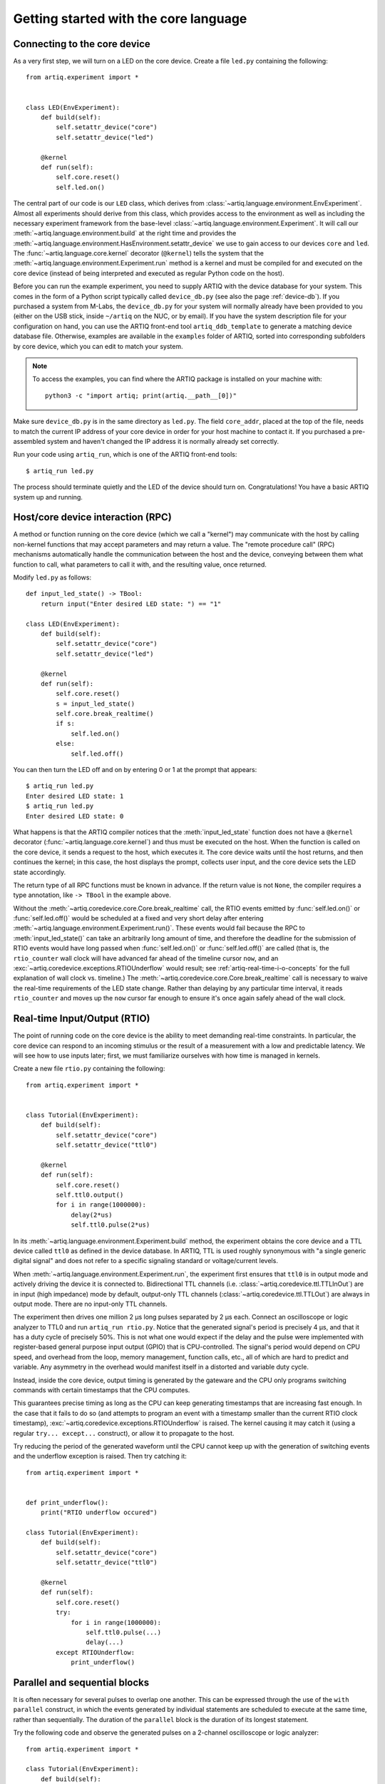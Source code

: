 Getting started with the core language
======================================

.. _connecting-to-the-core-device:

Connecting to the core device
-----------------------------

As a very first step, we will turn on a LED on the core device. Create a file ``led.py`` containing the following: ::

    from artiq.experiment import *


    class LED(EnvExperiment):
        def build(self):
            self.setattr_device("core")
            self.setattr_device("led")

        @kernel
        def run(self):
            self.core.reset()
            self.led.on()

The central part of our code is our ``LED`` class, which derives from :class:`~artiq.language.environment.EnvExperiment`. Almost all experiments should derive from this class, which provides access to the environment as well as including the necessary experiment framework from the base-level :class:`~artiq.language.environment.Experiment`. It will call our :meth:`~artiq.language.environment.build` at the right time and provides the :meth:`~artiq.language.environment.HasEnvironment.setattr_device` we use to gain access to our devices ``core`` and ``led``. The :func:`~artiq.language.core.kernel` decorator (``@kernel``) tells the system that the :meth:`~artiq.language.environment.Experiment.run` method is a kernel and must be compiled for and executed on the core device (instead of being interpreted and executed as regular Python code on the host).

Before you can run the example experiment, you need to supply ARTIQ with the device database for your system. This comes in the form of a Python script typically called ``device_db.py`` (see also the page :ref:`device-db`). If you purchased a system from M-Labs, the ``device_db.py`` for your system will normally already have been provided to you (either on the USB stick, inside ``~/artiq`` on the NUC, or by email). If you have the system description file for your configuration on hand, you can use the ARTIQ front-end tool ``artiq_ddb_template`` to generate a matching device database file. Otherwise, examples are available in the ``examples`` folder of ARTIQ, sorted into corresponding subfolders by core device, which you can edit to match your system.

.. note::
    To access the examples, you can find where the ARTIQ package is installed on your machine with: ::

        python3 -c "import artiq; print(artiq.__path__[0])"

Make sure ``device_db.py`` is in the same directory as ``led.py``. The field ``core_addr``, placed at the top of the file, needs to match the current IP address of your core device in order for your host machine to contact it. If you purchased a pre-assembled system and haven't changed the IP address it is normally already set correctly.

Run your code using ``artiq_run``, which is one of the ARTIQ front-end tools: ::

    $ artiq_run led.py

The process should terminate quietly and the LED of the device should turn on. Congratulations! You have a basic ARTIQ system up and running.

Host/core device interaction (RPC)
----------------------------------

A method or function running on the core device (which we call a "kernel") may communicate with the host by calling non-kernel functions that may accept parameters and may return a value. The "remote procedure call" (RPC) mechanisms automatically handle the communication between the host and the device, conveying between them what function to call, what parameters to call it with, and the resulting value, once returned. 

Modify ``led.py`` as follows: ::

    def input_led_state() -> TBool:
        return input("Enter desired LED state: ") == "1"

    class LED(EnvExperiment):
        def build(self):
            self.setattr_device("core")
            self.setattr_device("led")

        @kernel
        def run(self):
            self.core.reset()
            s = input_led_state()
            self.core.break_realtime()
            if s:
                self.led.on()
            else:
                self.led.off()


You can then turn the LED off and on by entering 0 or 1 at the prompt that appears: ::

    $ artiq_run led.py
    Enter desired LED state: 1
    $ artiq_run led.py
    Enter desired LED state: 0

What happens is that the ARTIQ compiler notices that the :meth:`input_led_state` function does not have a ``@kernel`` decorator (:func:`~artiq.language.core.kernel`) and thus must be executed on the host. When the function is called on the core device, it sends a request to the host, which executes it. The core device waits until the host returns, and then continues the kernel; in this case, the host displays the prompt, collects user input, and the core device sets the LED state accordingly. 

The return type of all RPC functions must be known in advance. If the return value is not ``None``, the compiler requires a type annotation, like ``-> TBool`` in the example above.  

Without the :meth:`~artiq.coredevice.core.Core.break_realtime` call, the RTIO events emitted by :func:`self.led.on()` or :func:`self.led.off()` would be scheduled at a fixed and very short delay after entering :meth:`~artiq.language.environment.Experiment.run()`. These events would fail because the RPC to :meth:`input_led_state()` can take an arbitrarily long amount of time, and therefore the deadline for the submission of RTIO events would have long passed when :func:`self.led.on()` or :func:`self.led.off()` are called (that is, the ``rtio_counter`` wall clock will have advanced far ahead of the timeline cursor ``now``, and an :exc:`~artiq.coredevice.exceptions.RTIOUnderflow` would result; see :ref:`artiq-real-time-i-o-concepts` for the full explanation of wall clock vs. timeline.) The :meth:`~artiq.coredevice.core.Core.break_realtime` call is necessary to waive the real-time requirements of the LED state change. Rather than delaying by any particular time interval, it reads ``rtio_counter`` and moves up the ``now`` cursor far enough to ensure it's once again safely ahead of the wall clock. 

Real-time Input/Output (RTIO)
-----------------------------

The point of running code on the core device is the ability to meet demanding real-time constraints. In particular, the core device can respond to an incoming stimulus or the result of a measurement with a low and predictable latency. We will see how to use inputs later; first, we must familiarize ourselves with how time is managed in kernels.

Create a new file ``rtio.py`` containing the following: ::

    from artiq.experiment import *


    class Tutorial(EnvExperiment):
        def build(self):
            self.setattr_device("core")
            self.setattr_device("ttl0")

        @kernel
        def run(self):
            self.core.reset()
            self.ttl0.output()
            for i in range(1000000):
                delay(2*us)
                self.ttl0.pulse(2*us)

In its :meth:`~artiq.language.environment.Experiment.build` method, the experiment obtains the core device and a TTL device called ``ttl0`` as defined in the device database.
In ARTIQ, TTL is used roughly synonymous with "a single generic digital signal" and does not refer to a specific signaling standard or voltage/current levels.

When :meth:`~artiq.language.environment.Experiment.run`, the experiment first ensures that ``ttl0`` is in output mode and actively driving the device it is connected to.
Bidirectional TTL channels (i.e. :class:`~artiq.coredevice.ttl.TTLInOut`) are in input (high impedance) mode by default, output-only TTL channels (:class:`~artiq.coredevice.ttl.TTLOut`) are always in output mode.
There are no input-only TTL channels.

The experiment then drives one million 2 µs long pulses separated by 2 µs each.
Connect an oscilloscope or logic analyzer to TTL0 and run ``artiq_run rtio.py``.
Notice that the generated signal's period is precisely 4 µs, and that it has a duty cycle of precisely 50%.
This is not what one would expect if the delay and the pulse were implemented with register-based general purpose input output (GPIO) that is CPU-controlled.
The signal's period would depend on CPU speed, and overhead from the loop, memory management, function calls, etc., all of which are hard to predict and variable.
Any asymmetry in the overhead would manifest itself in a distorted and variable duty cycle.

Instead, inside the core device, output timing is generated by the gateware and the CPU only programs switching commands with certain timestamps that the CPU computes.

This guarantees precise timing as long as the CPU can keep generating timestamps that are increasing fast enough. In the case that it fails to do so (and attempts to program an event with a timestamp smaller than the current RTIO clock timestamp), :exc:`~artiq.coredevice.exceptions.RTIOUnderflow` is raised. The kernel causing it may catch it (using a regular ``try... except...`` construct), or allow it to propagate to the host.

Try reducing the period of the generated waveform until the CPU cannot keep up with the generation of switching events and the underflow exception is raised. Then try catching it: ::

    from artiq.experiment import *


    def print_underflow():
        print("RTIO underflow occured")

    class Tutorial(EnvExperiment):
        def build(self):
            self.setattr_device("core")
            self.setattr_device("ttl0")

        @kernel
        def run(self):
            self.core.reset()
            try:
                for i in range(1000000):
                    self.ttl0.pulse(...)
                    delay(...)
            except RTIOUnderflow:
                print_underflow()


Parallel and sequential blocks
------------------------------

It is often necessary for several pulses to overlap one another. This can be expressed through the use of the ``with parallel`` construct, in which the events generated by individual statements are scheduled to execute at the same time, rather than sequentially. The duration of the ``parallel`` block is the duration of its longest statement. 

Try the following code and observe the generated pulses on a 2-channel oscilloscope or logic analyzer: ::

    from artiq.experiment import *

    class Tutorial(EnvExperiment):
        def build(self):
            self.setattr_device("core")
            self.setattr_device("ttl0")
            self.setattr_device("ttl1")

        @kernel
        def run(self):
            self.core.reset()
            for i in range(1000000):
                with parallel:
                    self.ttl0.pulse(2*us)
                    self.ttl1.pulse(4*us)
                delay(4*us)

ARTIQ can implement ``with parallel`` blocks without having to resort to any of the typical parallel processing approaches.
It simply remembers its position on the timeline (``now``) when entering the ``parallel`` block and resets to that position after each individual statement. 
At the end of the block, the cursor is advanced to the furthest position it reached during the block. 
In other words, the statements in a ``parallel`` block are actually executed sequentially. 
Only the RTIO events generated by the statements are *scheduled* in parallel. 

Remember that while ``now`` resets at the beginning of each statement in a ``parallel`` block, the wall clock advances regardless. If a particular statement takes a long time to execute (which is different from -- and unrelated to! -- the events *scheduled* by the statement taking a long time), the wall clock may advance past the reset value, putting any subsequent statements inside the block into a situation of negative slack (i.e., resulting in :exc:`~artiq.coredevice.exceptions.RTIOUnderflow` ). Sometimes underflows may be avoided simply by reordering statements within the parallel block. This especially applies to input methods, which generally necessarily block CPU progress until the wall clock has caught up to or overtaken the cursor. 

Within a parallel block, some statements can be scheduled sequentially again using a ``with sequential`` block. Observe the pulses generated by this code: ::

    for i in range(1000000):
        with parallel:
            with sequential:
                self.ttl0.pulse(2*us)
                delay(1*us)
                self.ttl0.pulse(1*us)
            self.ttl1.pulse(4*us)
        delay(4*us)

.. warning::
    ``with parallel`` specifically 'parallelizes' the *top-level* statements inside a block. Consider as an example: ::

            for i in range(1000000):
                with parallel:
                    self.ttl0.pulse(2*us)       # 1  
                    if True:                    # 2 
                        self.ttl1.pulse(2*us)   # 3
                        self.ttl2.pulse(2*us)   # 4
                delay(4*us)

    This code will not schedule the three pulses to ``ttl0``, ``ttl1``, and ``ttl2`` in parallel. Rather, the pulse to ``ttl1`` is 'parallelized' *with the if statement*. The timeline cursor resets once, at the beginning of statement #2; it will not repeat the reset at the deeper indentation level for #3 or #4. 
    
    In practice, the pulses to ``ttl0`` and ``ttl1`` will execute simultaneously, and the pulse to ``ttl2`` will execute after the pulse to ``ttl1``, bringing the total duration of the ``parallel`` block to 4 us. Internally, statements #3 and #4, contained within the top-level if statement, are considered an atomic sequence and executed within an implicit ``with sequential``. To execute #3 and #4 in parallel, it is necessary to place them inside a second, nested ``parallel`` block within the if statement.   

Particular care needs to be taken when working with ``parallel`` blocks which generate large numbers of RTIO events, as it is possible to create sequence errors. A sequence error is caused when the scalable event dispatcher (SED) cannot queue an RTIO event due to its timestamp being the same as or earlier than another event in its queue. By default, the SED has 8 lanes, which suffice in most cases to avoid sequence errors; however, if many (>8) events are queued with interlaced timestamps the problem can still surface. See :ref:`sequence-errors`. 

Note that for performance reasons sequence errors do not halt execution of the kernel. Instead, they are reported in the core log. If the ``aqctl_corelog`` process has been started with ``artiq_ctlmgr``, then these errors will be posted to the master log. If an experiment is executed through ``artiq_run``, the errors will only be visible in the core log. 

Sequence errors can usually be overcome by reordering the generation of the events (again, different from and unrelated to reordering the events themselves). Alternatively, the number of SED lanes can be increased in the gateware.

.. _rtio-analyzer-example:

RTIO analyzer
-------------

The core device records the real-time I/O waveforms into a circular buffer. It is possible to dump any Python object so that it appears alongside the waveforms using the ``rtio_log`` function, which accepts a channel name (i.e. a log target) as the first argument: ::

    from artiq.experiment import *


    class Tutorial(EnvExperiment):
        def build(self):
            self.setattr_device("core")
            self.setattr_device("ttl0")

        @kernel
        def run(self):
            self.core.reset()
            for i in range(100):
                self.ttl0.pulse(...)
                rtio_log("ttl0", "i", i)
                delay(...)

When using ``artiq_run``, the recorded data can be extracted using ``artiq_coreanalyzer``(see :ref:`core-device-rtio-analyzer-tool`). To export it to VCD, which can be viewed using third-party tools such as GtkWave, use the command ``artiq_coreanalyzer -w rtio.vcd``. Recorded data can also be viewed directly with the ARTIQ dashboard, which will be presented later in :doc:`getting_started_mgmt`.   

.. _getting-started-dma: 

Direct Memory Access (DMA)
--------------------------

DMA allows for storing fixed sequences of RTIO events in system memory and having the DMA core in the FPGA play them back at high speed. Provided that the specifications of a desired event sequence are known far enough in advance, and no other RTIO issues (collisions, sequence errors) are provoked, even extremely fast and detailed event sequences are always possible to generate and execute. However, if they are time-consuming for the CPU to generate, they may require very large amounts of positive slack in order to allow the CPU enough time to complete the generation before the wall clock 'catches up' (that is, without running into RTIO underflows). A better option is to record these sequences to the DMA core. Once recorded, events sequences are fixed and cannot be modified, but can be safely replayed at any position in the timeline, potentially repeatedly. 

Try this: ::

    from artiq.experiment import *


    class DMAPulses(EnvExperiment):
        def build(self):
            self.setattr_device("core")
            self.setattr_device("core_dma")
            self.setattr_device("ttl0")

        @kernel
        def record(self):
            with self.core_dma.record("pulses"):
                # all RTIO operations now go to the "pulses"
                # DMA buffer, instead of being executed immediately.
                for i in range(50):
                    self.ttl0.pulse(100*ns)
                    delay(100*ns)

        @kernel
        def run(self):
            self.core.reset()
            self.record()
            # prefetch the address of the DMA buffer
            # for faster playback trigger
            pulses_handle = self.core_dma.get_handle("pulses")
            self.core.break_realtime()
            while True:
                # execute RTIO operations in the DMA buffer
                # each playback advances the timeline by 50*(100+100) ns
                self.core_dma.playback_handle(pulses_handle)

For more documentation on the methods used, see the :mod:`artiq.coredevice.dma` reference.
